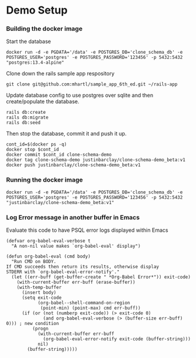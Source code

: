 * Demo Setup
*** Building the docker image
Start the database
#+begin_src shell
docker run -d -e PGDATA='/data' -e POSTGRES_DB='clone_schema_db' -e POSTGRES_USER='postgres' -e POSTGRES_PASSWORD='123456' -p 5432:5432 "postgres:13.4-alpine"
#+end_src

Clone down the rails sample app respository

#+begin_src shell
git clone git@github.com:mhartl/sample_app_6th_ed.git ~/rails-app
#+end_src

Update database config to use postgres over sqlite and then create/populate the database.

#+begin_src shell
rails db:create
rails db:migrate
rails db:seed
#+end_src

Then stop the database, commit it and push it up.
#+begin_src shell
cont_id=$(docker ps -q)
docker stop $cont_id
docker commit $cont_id clone-schema-demo
docker tag clone-schema-demo justinbarclay/clone-schema-demo_beta:v1
docker push justinbarclay/clone-schema-demo_beta:v1
#+end_src

*** Running the docker image
#+begin_src shell
docker run -d -e PGDATA='/data' -e POSTGRES_DB='clone_schema_db' -e POSTGRES_USER='postgres' -e POSTGRES_PASSWORD='123456' -p 5432:5432 "justinbarclay/clone-schema-demo_beta:v1"
#+end_src

#+RESULTS:
: 15fba130dfdf0d8f2d388807be01d6ac1613421eac732b9e569c1007e330ddd0



*** Log Error message in another buffer in Emacs
Evaluate this code to have PSQL error logs displayed within Emacs
#+begin_src elisp
(defvar org-babel-eval-verbose t
  "A non-nil value makes `org-babel-eval' display")

(defun org-babel-eval (cmd body)
  "Run CMD on BODY.
If CMD succeeds then return its results, otherwise display
STDERR with `org-babel-eval-error-notify'."
  (let ((err-buff (get-buffer-create " *Org-Babel Error*")) exit-code)
    (with-current-buffer err-buff (erase-buffer))
    (with-temp-buffer
      (insert body)
      (setq exit-code
            (org-babel--shell-command-on-region
             (point-min) (point-max) cmd err-buff))
      (if (or (not (numberp exit-code)) (> exit-code 0)
              (and org-babel-eval-verbose (> (buffer-size err-buff) 0))) ; new condition
          (progn
            (with-current-buffer err-buff
              (org-babel-eval-error-notify exit-code (buffer-string)))
            nil)
        (buffer-string)))))
#+end_src

